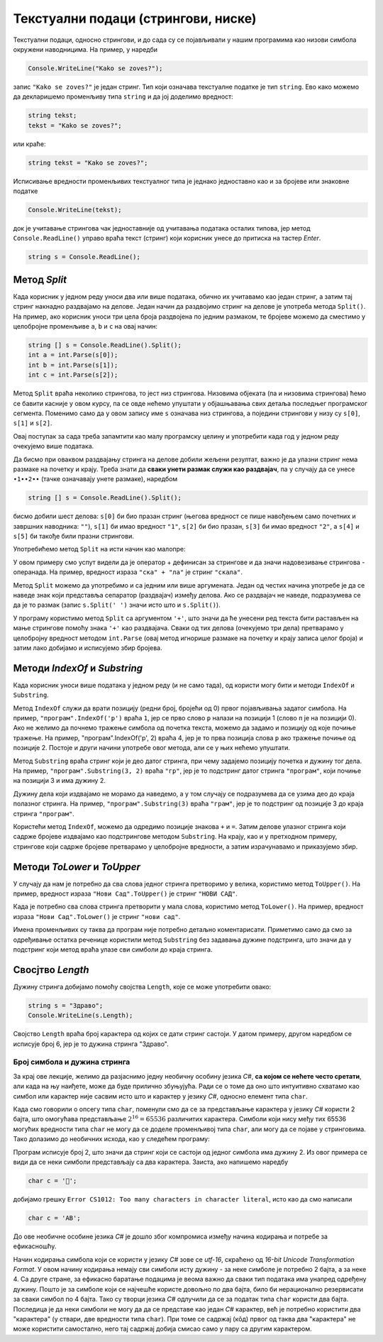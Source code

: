 Текстуални подаци (стрингови, ниске)
====================================

Текстуални подаци, односно стрингови, и до сада су се појављивали у нашим програмима као низови симбола окружени наводницима. На пример, у наредби

.. code-block:: csharp

    Console.WriteLine("Kako se zoves?");

запис ``"Kako se zoves?"`` је један стринг. Тип који означава текстуалне податке је тип ``string``. Ево како можемо да декларишемо променљиву типа ``string`` и да јој доделимо вредност:

.. code-block:: csharp

    string tekst;
    tekst = "Kako se zoves?";

или краће:

.. code-block:: csharp

    string tekst = "Kako se zoves?";

Исписивање вредности променљивих текстуалног типа је једнако једноставно као и за бројеве или знаковне податке

.. code-block:: csharp

    Console.WriteLine(tekst);

док је учитавање стрингова чак једноставније од учитавања података осталих типова, јер метод ``Console.ReadLine()`` управо враћа текст (стринг) који корисник унесе до притиска на тастер *Enter*.

.. code-block:: csharp

    string s = Console.ReadLine();

Метод *Split*
-------------

Када корисник у једном реду уноси два или више података, обично их учитавамо као један стринг, а затим тај стринг накнадно раздвајамо на делове. Један начин да раздвојимо стринг на делове је употреба метода ``Split()``. На пример, ако корисник уноси три цела броја раздвојена по једним размаком, те бројеве можемо да сместимо у целобројне променљиве ``a``, ``b`` и ``c`` на овај начин:

.. code-block:: csharp

    string [] s = Console.ReadLine().Split();
    int a = int.Parse(s[0]);
    int b = int.Parse(s[1]);
    int c = int.Parse(s[2]);

Метод ``Split`` враћа неколико стрингова, то јест низ стрингова. Низовима објеката (па и низовима стрингова) ћемо се бавити касније у овом курсу, па се овде нећемо упуштати у објашњавања свих детаља последњег програмског сегмента. Поменимо само да у овом запису име ``s`` означава низ стрингова, а поједини стрингови у низу су ``s[0]``, ``s[1]`` и ``s[2]``.

Овај поступак за сада треба запамтити као малу програмску целину и употребити када год у једном реду очекујемо више података. 

Да бисмо при оваквом раздвајању стринга на делове добили жељени резултат, важно је да улазни стринг нема размаке на почетку и крају. Треба знати да **сваки унети размак служи као раздвајач**, па у случају да се унесе ``∙1∙∙2∙∙`` (тачке означавају унете размаке), наредбом

.. code-block:: csharp

    string [] s = Console.ReadLine().Split();
    
бисмо добили шест делова: ``s[0]`` би био празан стринг (његова вредност се пише навођењем само почетних и завршних наводника: ``""``), ``s[1]`` би имао вредност ``"1"``, ``s[2]`` би био празан, ``s[3]`` би имао вредност ``"2"``, а ``s[4]`` и ``s[5]`` би такође били празни стрингови.

.. questionnote::

    **Пример - име и презиме** 
    
    Корисник у једном реду уноси редом презиме и име, раздвојене једним размаком. Написати програм који учитава податке и исписује име а затим презиме (са једним размаком између).

Употребићемо метод ``Split`` на исти начин као малопре:

.. activecode:: niske_ime_prezime
    :passivecode: true
    :coach:
    :includesrc: _src/sekvencijalni/niske_ime_prezime.cs

У овом примеру смо успут видели да је оператор + дефинисан за стрингове и да значи надовезивање стрингова - операнада. На пример, вредност израза ``"ска" + "ла"`` је стринг ``"скала"``.

Метод ``Split`` можемо да употребимо и са једним или више аргумената. Један од честих начина употребе је да се наведе знак који представља сепаратор (раздвајач) између делова. Ако се раздвајач не наведе, подразумева се да је то размак (запис ``s.Split(' ')`` значи исто што и  ``s.Split()``).

.. questionnote::

    **Пример - збир три броја** 
    
    Корисник у једном реду уноси израз облика *a + b + c*, при чему су *a*, *b* и *c* низови цифара, на пример ``71 + 5 + 123``. Број и распоред размака није битан (може бити било какав). Програм треба да испише збир три унета броја. На пример, ако корисник унесе ``71 + 5 + 123``, програм треба да испише ``199``.

У програму користимо метод ``Split`` са аргументом ``'+'``, што значи да ће унесени ред текста бити растављен на мање стрингове помоћу знака ``'+'`` као раздвајача. Сваки од тих делова (очекујемо три дела) претварамо у целобројну вредност методом ``int.Parse`` (овај метод игнорише размаке на почетку и крају записа целог броја) и затим лако добијамо и исписујемо збир бројева.

.. activecode:: niske_zbir1
    :passivecode: true
    :coach:
    :includesrc: _src/sekvencijalni/niske_zbir1.cs


Методи *IndexOf* и *Substring*
------------------------------

Када корисник уноси више података у једном реду (и не само тада), од користи могу бити и методи ``IndexOf`` и ``Substring``. 

Метод ``IndexOf`` служи да врати позицију (редни број, бројећи од 0) првог појављивања задатог симбола. На пример, ``"програм".IndexOf('р')`` враћа ``1``, јер се прво слово ``р`` налази на позицији 1 (слово ``п`` је на позицији 0). Ако не желимо да почнемо тражење симбола од почетка текста, можемо да задамо и позицију од које почиње тражење. На пример, "програм".IndexOf('р', 2) враћа 4, јер је то прва позиција слова ``р`` ако тражење почиње од позиције 2. Постоје и други начини употребе овог метода, али се у њих нећемо упуштати.

Метод ``Substring`` враћа стринг који је део датог стринга, при чему задајемо позицију почетка и дужину тог дела. На пример, ``"програм".Substring(3, 2)`` враћа ``"гр"``, јер је то подстринг датог стринга ``"програм"``, који почиње на позицији 3 и има дужину 2. 

Дужину дела који издвајамо не морамо да наведемо, а у том случају се подразумева да се узима део до краја полазног стринга. На пример, ``"програм".Substring(3)`` враћа ``"грам"``, јер је то подстринг од позиције 3 до краја стринга ``"програм"``. 

.. questionnote::

    **Пример - збир са знаком =** 
    
    Корисник у једном реду уноси израз облика *a + b + c =*, при чему су *a*, *b* и *c* низови цифара, на пример ``27 +  3+  5 =``. Број и распоред размака није битан. Програм треба да испише збир три унета броја. На пример, ако корисник унесе ``27 +  3+  5 =``, програм треба да испише 35.

Користећи метод ``IndexOf``, можемо да одредимо позиције знакова ``+`` и ``=``. Затим делове улазног стринга који садрже бројеве издвајамо као подстрингове методом ``Substring``. На крају, као и у претходном примеру, стрингове који садрже бројеве претварамо у целобројне вредности, а затим израчунавамо и приказујемо збир.

.. activecode:: niske_zbir2
    :passivecode: true
    :coach:
    :includesrc: _src/sekvencijalni/niske_zbir2.cs

Методи *ToLower* и *ToUpper*
----------------------------

У случају да нам је потребно да сва слова једног стринга претворимо у велика, користимо метод ``ToUpper()``. На пример, вредност израза ``"Нови Сад".ToUpper()`` је стринг ``"НОВИ САД"``.

Када је потребно сва слова стринга претворити у мала слова, користимо метод ``ToLower()``. На пример, вредност израза ``"Нови Сад".ToLower()`` је стринг ``"нови сад"``.

.. questionnote::

    **Пример - прва реч** 
    
    Написати програм који за унету реченицу исписује исту реченицу, али тако да прва реч буде исписана свим великим словима.

Имена променљивих су таква да програм није потребно детаљно коментарисати. Приметимо само да смо за одређивање остатка реченице користили метод ``Substring`` без задавања дужине подстринга, што значи да у подстринг који метод враћа улазе сви симболи до краја стринга.

.. activecode:: niske_prva_rec_velikim
    :passivecode: true
    :coach:
    :includesrc: _src/sekvencijalni/niske_prva_rec_velikim.cs


Свосјтво *Length*
-----------------

Дужину стринга добијамо помоћу својства ``Length``, које се може употребити овако:

.. code-block:: csharp

    string s = "Здраво";
    Console.WriteLine(s.Length);

Својство ``Length`` враћа број карактера од којих се дати стринг састоји. У датом примеру, другом наредбом се исписује број 6, јер је то дужина стринга "Здраво".


Број симбола и дужина стринга
'''''''''''''''''''''''''''''

За крај ове лекције, желимо да разјаснимо једну необичну особину језика *C#*, **са којом се нећете често сретати**, али када на њу наиђете, може да буде прилично збуњујућа. Ради се о томе да оно што интуитивно схватамо као симбол или карактер није сасвим исто што и карактер у језику *C#*, односно елемент типа ``char``.

Када смо говорили о опсегу типа ``char``, поменули смо да се за представљање карактера у језику *C#* користи 2 бајта, што омогућава представљање :math:`2^{16} = 65536` различитих карактера. Симболи који нису међу тих 65536 могућих вредности типа ``char`` не могу да се доделе променљивој типа ``char``, али могу да се појаве у стринговима. Тако долазимо до необичних исхода, као у следећем програму:

.. activecode:: niske_simbol_duzine_2
    :passivecode: true
    :coach:
    :includesrc: _src/sekvencijalni/niske_simbol_duzine_2.cs

Програм исписује број 2, што значи да стринг који се састоји од једног симбола има дужину 2. Из овог примера се види да се неки симболи представљају са два карактера. Заиста, ако напишемо наредбу 

.. code-block:: csharp

    char c = '🤩'; 

добијамо грешку ``Error CS1012: Too many characters in character literal``, исто као да смо написали 

.. code::

    char c = 'AB';

До ове необичне особине језика *C#* је дошло због компромиса између начина кодирања и потребе за ефикасношћу. 

Начин кодирања симбола који се користи у језику *C#* зове се *utf-16*, скраћено од *16-bit Unicode Transformation Format*. У овом начину кодирања немају сви симболи исту дужину - за неке симболе је потребно 2 бајта, а за неке 4. Са друге стране, за ефикасно баратање подацима је веома важно да сваки тип података има унапред одређену дужину. Пошто је за симболе који се најчешће користе довољно по два бајта, било би нерационално резервисати за сваки симбол по 4 бајта. Тако су творци језика *C#* одлучили да се за податак типа ``char`` користи два бајта. Последица је да неки симболи не могу да да се представе као један *C#* карактер, већ је потребно користити два "карактера" (у ствари, две вредности типа ``char``). При томе се садржај (кôд) првог од таква два "карактера" не може користити самостално, него тај садржај добија смисао само у пару са другим карактером.

.. comment

        Функције ``s.Trim()``, ``s.Replace()``, ``s.Find()`` ?
        
